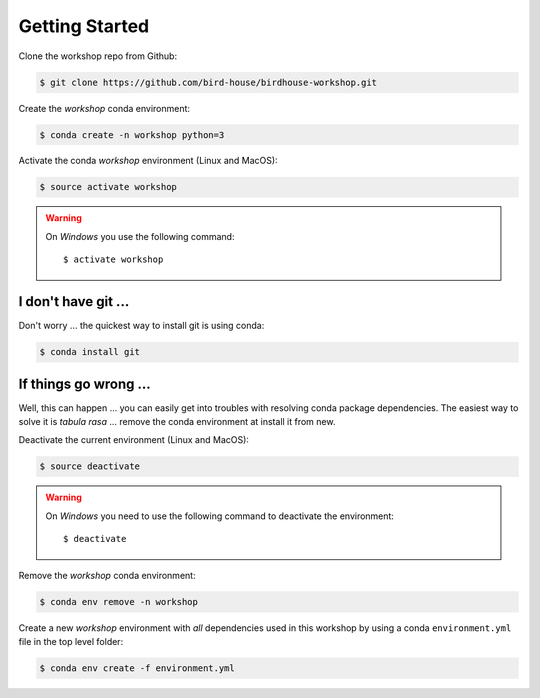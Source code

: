 .. _prepare:

Getting Started
===============

Clone the workshop repo from Github:

.. code-block:: bash

    $ git clone https://github.com/bird-house/birdhouse-workshop.git

Create the *workshop* conda environment:

.. code-block:: bash

    $ conda create -n workshop python=3

Activate the conda *workshop* environment (Linux and MacOS):

.. code-block:: bash

    $ source activate workshop

.. warning::

  On *Windows* you use the following command::

      $ activate workshop

I don't have git ...
--------------------

Don't worry ... the quickest way to install git is using conda:

.. code-block:: bash

    $ conda install git


If things go wrong ...
----------------------

Well, this can happen ... you can easily get into troubles with resolving conda
package dependencies. The easiest way to solve it is *tabula rasa* ... remove
the conda environment at install it from new.

Deactivate the current environment (Linux and MacOS):

.. code-block:: bash

    $ source deactivate

.. warning::

  On *Windows* you need to use the following command to deactivate the
  environment::

    $ deactivate

Remove the *workshop* conda environment:

.. code-block:: bash

    $ conda env remove -n workshop

Create a new *workshop* environment with *all* dependencies used in this workshop by using
a conda ``environment.yml`` file in the top level folder:

.. code-block:: bash

   $ conda env create -f environment.yml
